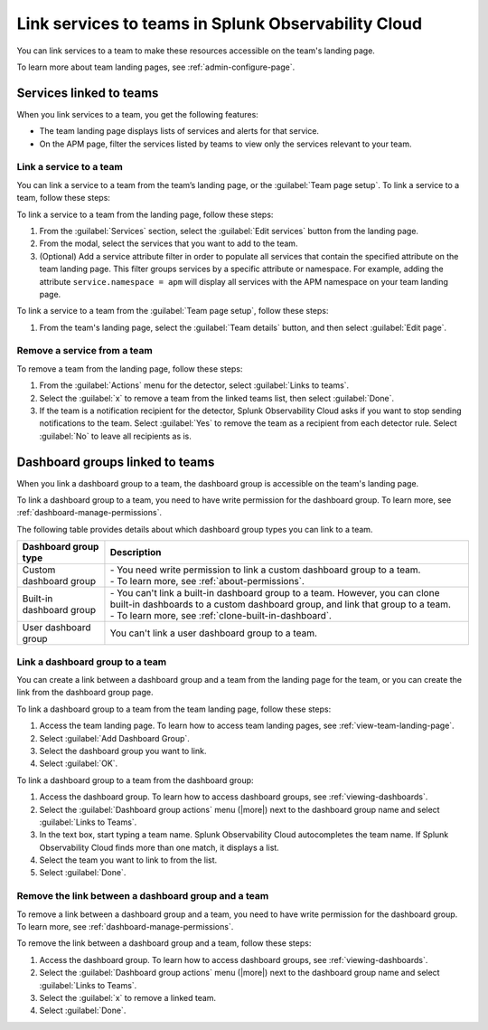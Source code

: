.. _admin-associate-service:

********************************************************************************
Link services to teams in Splunk Observability Cloud
********************************************************************************

.. meta::
   :description: Learn how to associate services with a team in Splunk Observability Cloud.

You can link services to a team to make these resources accessible on the team's landing page.

To learn more about team landing pages, see :ref:`admin-configure-page`.


.. _service-link-teams:

Services linked to teams
============================================================================

When you link services to a team, you get the following features:

* The team landing page displays lists of services and alerts for that service.

* On the APM page, filter the services listed by teams to view only the services relevant to your team.  


.. _create-link-service-teams:

Link a service to a team
--------------------------------------------------------------------------------

You can link a service to a team from the team’s landing page, or the :guilabel:`Team page setup`. To link a service to a team, follow these steps: 

To link a service to a team from the landing page, follow these steps:

#. From the :guilabel:`Services` section, select the :guilabel:`Edit services` button from the landing page.

#. From the modal, select the services that you want to add to the team.

#. (Optional) Add a service attribute filter in order to populate all services that contain the specified attribute on the team landing page. This filter groups services by a specific attribute or namespace. For example, adding the attribute ``service.namespace = apm`` will display all services with the APM namespace on your team landing page.  

To link a service to a team from the :guilabel:`Team page setup`, follow these steps: 

#. From the team's landing page, select the :guilabel:`Team details` button, and then select :guilabel:`Edit page`.


.. _remove-link-service-team:

Remove a service from a team 
--------------------------------------------------------------------------

To remove a team from the landing page, follow these steps:

#. From the :guilabel:`Actions` menu for the detector, select :guilabel:`Links to teams`.
#. Select the :guilabel:`x` to remove a team from the linked teams list, then select :guilabel:`Done`.
#. If the team is a notification recipient for the detector, Splunk Observability Cloud asks if you want to stop sending notifications to the team. Select :guilabel:`Yes` to remove the team as a recipient from each detector rule. Select :guilabel:`No` to leave all recipients as is.


.. _dashboard-groups-link-team-features:

Dashboard groups linked to teams
============================================================================

When you link a dashboard group to a team, the dashboard group is accessible on the team's landing page.

To link a dashboard group to a team, you need to have write permission for the dashboard group. To learn more, see :ref:`dashboard-manage-permissions`.

The following table provides details about which dashboard group types you can link to a team.

.. list-table::
   :header-rows: 1

   * - Dashboard group type
     - Description
   * - Custom dashboard group
     - | - You need write permission to link a custom dashboard group to a team.
       | - To learn more, see :ref:`about-permissions`.
   * - Built-in dashboard group
     - | - You can't link a built-in dashboard group to a team. However, you can clone built-in dashboards to a custom dashboard group, and link that group to a team.
       | - To learn more, see :ref:`clone-built-in-dashboard`.
   * - User dashboard group
     - You can't link a user dashboard group to a team.


.. _create-link-dashboard-group-team:

Link a dashboard group to a team
--------------------------------------------------------------------------------

You can create a link between a dashboard group and a team from the landing page for the team, or you can create the link from the dashboard group page.

To link a dashboard group to a team from the team landing page, follow these steps:

#. Access the team landing page. To learn how to access team landing pages, see :ref:`view-team-landing-page`.

#. Select :guilabel:`Add Dashboard Group`.

#. Select the dashboard group you want to link.

#. Select :guilabel:`OK`.

To link a dashboard group to a team from the dashboard group:

#. Access the dashboard group. To learn how to access dashboard groups, see :ref:`viewing-dashboards`.

#. Select the :guilabel:`Dashboard group actions` menu (|more|) next to the dashboard group name and select :guilabel:`Links to Teams`.

#. In the text box, start typing a team name. Splunk Observability Cloud autocompletes the team name. If Splunk Observability Cloud finds more than one match, it displays a list.

#. Select the team you want to link to from the list.

#. Select :guilabel:`Done`.


.. _remove-link-dashboard-group-team:

Remove the link between a dashboard group and a team
--------------------------------------------------------------------------------

To remove a link between a dashboard group and a team, you need to have write permission for the dashboard group. To learn more, see :ref:`dashboard-manage-permissions`.

To remove the link between a dashboard group and a team, follow these steps:

#. Access the dashboard group. To learn how to access dashboard groups, see :ref:`viewing-dashboards`.

#. Select the :guilabel:`Dashboard group actions` menu (|more|) next to the dashboard group name and select :guilabel:`Links to Teams`.

#. Select the :guilabel:`x` to remove a linked team.

#. Select :guilabel:`Done`.

